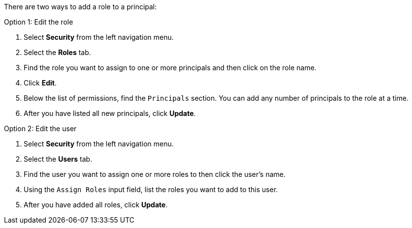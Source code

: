 There are two ways to add a role to a principal:

Option 1: Edit the role

1. Select *Security* from the left navigation menu.

2. Select the *Roles* tab.

3. Find the role you want to assign to one or more principals and then click on the role name.

4. Click *Edit*.

5. Below the list of permissions, find the `Principals` section. You can add any number of principals to the role at a time.

6. After you have listed all new principals, click *Update*.

Option 2: Edit the user

1. Select *Security* from the left navigation menu.

2. Select the *Users* tab.

3. Find the user you want to assign one or more roles to then click the user's name.

4. Using the `Assign Roles` input field, list the roles you want to add to this user.

5. After you have added all roles, click *Update*.
